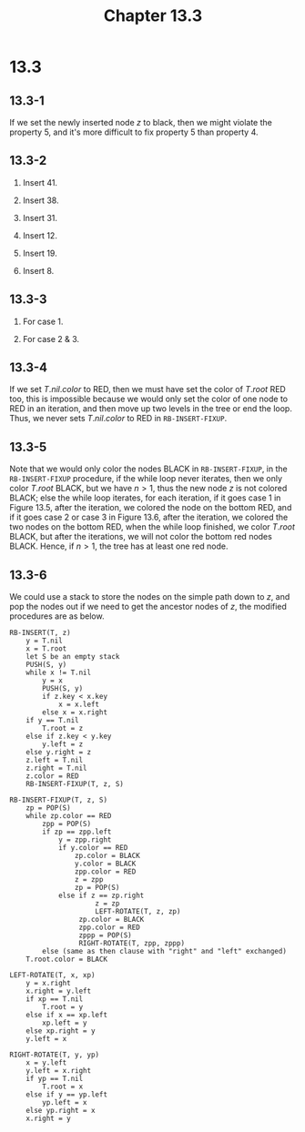 #+TITLE: Chapter 13.3
#+PROPERTY: header-args:dot :output-dir ../static/generated/images/

* 13.3
** 13.3-1
   If we set the newly inserted node \(z\) to black, then we might violate the
   property 5, and it's more difficult to fix property 5 than property 4.
** 13.3-2
   1. Insert \(41\).
      #+begin_src dot :file ch13-3-1.png :exports results
      digraph G {
          edge [dir="none"];
          node [style="filled", fillcolor="black", fontcolor="white"]
          41;
      }
      #+end_src
   2. Insert \(38\).
      #+begin_src dot :file ch13-3-2.png :exports results
      digraph G {
          edge [dir="none"];
          node [style="filled", fillcolor="grey", fontcolor="black"]
          38;
          node [style="filled", fillcolor="black", fontcolor="white"]
          41;
          41 -> 38;
      }
      #+end_src
   3. Insert \(31\).
      #+begin_src dot :file ch13-3-3.png :exports results
      digraph G {
          edge [dir="none"];
          node [style="filled", fillcolor="grey", fontcolor="black"]
          31; 41;
          node [style="filled", fillcolor="black", fontcolor="white"]
          38;
          38 -> 31, 41;
      }
      #+end_src
   4. Insert \(12\).
      #+begin_src dot :file ch13-3-4.png :exports results
      digraph G {
          edge [dir="none"];
          node [style="filled", fillcolor="grey", fontcolor="black"]
          12;
          node [style="filled", fillcolor="black", fontcolor="white"]
          38; 31; 41;
          38 -> 31, 41;
          31 -> 12;
      }
      #+end_src
   5. Insert \(19\).
      #+begin_src dot :file ch13-3-5.png :exports results
      digraph G {
          edge [dir="none"];
          node [style="filled", fillcolor="grey", fontcolor="black"]
          12; 31;
          node [style="filled", fillcolor="black", fontcolor="white"]
          38; 19; 41;
          38 -> 19, 41;
          19 -> 12, 31;
      }
      #+end_src
   6. Insert \(8\).
      #+begin_src dot :file ch13-3-6.png :exports results
      digraph G {
          edge [dir="none"];
          node [style="filled", fillcolor="grey", fontcolor="black"]
          19; 8;
          node [style="filled", fillcolor="black", fontcolor="white"]
          38; 41; 12; 31;
          38 -> 19, 41;
          19 -> 12, 31;
          12 -> 8;
      }
      #+end_src
** 13.3-3
   1. For case 1.
      #+begin_src dot :file ch13-3-7.png :exports results
      digraph G {
          subgraph cluster0 {
              label="case 1 (a)";
              edge [dir="none"];
              node [color="white"]
              a [label=<&alpha;>]; b [label=<&beta;>]; c [label=<&gamma;>];
              d [label=<&delta;>]; e [label=<&epsilon;>];
              r [fontcolor="white"];
              node [style="filled", fillcolor="grey", fontcolor="black"]
              A [label="A:k"]; B [label="B:k"]; D [label="D:k"];
              node [style="filled", fillcolor="black", fontcolor="white"]
              C [label="C:k"];
              r -> C;
              C -> A, D;
              A -> a, B;
              B -> b, c;
              D -> d, e;
          }
          subgraph cluster1 {
              label="result";
              edge [dir="none"];
              node [color="white"]
              a1 [label=<&alpha;>]; b1 [label=<&beta;>]; c1 [label=<&gamma;>];
              d1 [label=<&delta;>]; e1 [label=<&epsilon;>];
              r1 [fontcolor="white"];
              node [style="filled", fillcolor="grey", fontcolor="black"]
              C1 [label="C:k+1"]; B1 [label="B:k"];
              node [style="filled", fillcolor="black", fontcolor="white"]
              A1 [label="A:k"]; D1 [label="D:k"];
              r1 -> C1;
              C1 -> A1, D1;
              A1 -> a1, B1;
              B1 -> b1, c1;
              D1 -> d1, e1;
          }
      }
      #+end_src
      #+begin_src dot :file ch13-3-8.png :exports results
      digraph G {
          subgraph cluster0 {
              label="case 1 (b)";
              edge [dir="none"];
              node [style="filled", fillcolor="grey", fontcolor="black"]
              B [label="B:k"]; A [label="A:k"]; D [label="D:k"];
              node [style="filled", fillcolor="black", fontcolor="white"]
              C [label="C:k"];
              node [color="white", fillcolor="white", fontcolor="black"]
              a [label=<&alpha;>]; b [label=<&beta;>]; c [label=<&gamma;>];
              d [label=<&delta;>]; e [label=<&epsilon;>];
              r [fontcolor="white"];
              r -> C;
              C -> B, D;
              B -> A, c;
              A -> a, b;
              D -> d, e;
          }
          subgraph cluster1 {
              label="result";
              edge [dir="none"];
              node [style="filled", fillcolor="grey", fontcolor="black"]
              C1 [label="C:k+1"]; A1 [label="A:k"];
              node [style="filled", fillcolor="black", fontcolor="white"]
              B1 [label="B:k"]; D1 [label="D:k"];
              node [color="white", fillcolor="white", fontcolor="black"]
              a1 [label=<&alpha;>]; b1 [label=<&beta;>]; c1 [label=<&gamma;>];
              d1 [label=<&delta;>]; e1 [label=<&epsilon;>];
              r1 [fontcolor="white"];
              r1 -> C1;
              C1 -> B1, D1;
              B1 -> A1, c1;
              A1 -> a1, b1;
              D1 -> d1, e1;
          }
      }
      #+end_src
   3. For case 2 & 3.
      #+begin_src dot :file ch13-3-9.png :exports results
      digraph G {
          subgraph cluster0 {
              label="case 2";
              edge [dir="none"];
              node [color="white"]
              a [label=<&alpha;>];
              node [style="filled", fillcolor="grey", fontcolor="black"]
              A [label="A:k"]; B [label="B:k"];
              node [style="filled", fillcolor="black", fontcolor="white"]
              C [label="C:k"];
              node [color="white", fillcolor="white", fontcolor="black"]
              b [label=<&beta;>]; c [label=<&gamma;>]; d [label=<&delta;>];
              r [fontcolor="white"];
              r -> C;
              C -> A, d;
              A -> a, B;
              B -> b, c;
          }
          subgraph cluster1 {
              label="case 3";
              edge [dir="none"];
              node [style="filled", fillcolor="grey", fontcolor="black"]
              A1 [label="A:k"]; B1 [label="B:k"];
              node [style="filled", fillcolor="black", fontcolor="white"]
              C1 [label="C:k"];
              node [color="white", fillcolor="white", fontcolor="black"]
              a1 [label=<&alpha;>]; b1 [label=<&beta;>]; c1 [label=<&gamma;>];
              d1 [label=<&delta;>];
              r1 [fontcolor="white"];
              r1 -> C1;
              C1 -> B1, d1;
              B1 -> A1, c1;
              A1 -> a1, b1;
          }
          subgraph cluster2 {
              label="result";
              edge [dir="none"];
              node [color="white"]
              a2 [label=<&alpha;>]; b2 [label=<&beta;>]; c2 [label=<&gamma;>];
              d2 [label=<&delta;>];
              node [style="filled", fillcolor="grey", fontcolor="black"]
              A2 [label="A:k"]; C2 [label="C:k"];
              node [style="filled", fillcolor="black", fontcolor="white"]
              B2 [label="B:k"];
              node [color="white", fillcolor="white", fontcolor="black"]
              r2 [fontcolor="white"];
              r2 -> B2;
              B2 -> A2, C2;
              A2 -> a2, b2;
              C2 -> c2, d2;
          }
      }
      #+end_src
** 13.3-4
   If we set \(T.nil.color\) to RED, then we must have set the color of
   \(T.root\) RED too, this is impossible because we would only set the color of
   one node to RED in an iteration, and then move up two levels in the tree or
   end the loop. Thus, we never sets \(T.nil.color\) to RED in
   =RB-INSERT-FIXUP=.
** 13.3-5
   Note that we would only color the nodes BLACK in =RB-INSERT-FIXUP=, in the
   =RB-INSERT-FIXUP= procedure, if the while loop never iterates, then we only
   color \(T.root\) BLACK, but we have \(n > 1\), thus the new node \(z\) is not
   colored BLACK; else the while loop iterates, for each iteration, if it goes
   case 1 in Figure 13.5, after the iteration, we colored the node on the
   bottom RED, and if it goes case 2 or case 3 in Figure 13.6, after the
   iteration, we colored the two nodes on the bottom RED, when the while loop
   finished, we color \(T.root\) BLACK, but after the iterations, we will not
   color the bottom red nodes BLACK. Hence, if \(n > 1\), the tree has at least
   one red node.
** 13.3-6
   We could use a stack to store the nodes on the simple path down to \(z\), and
   pop the nodes out if we need to get the ancestor nodes of \(z\), the modified
   procedures are as below.
   #+begin_src
   RB-INSERT(T, z)
       y = T.nil
       x = T.root
       let S be an empty stack
       PUSH(S, y)
       while x != T.nil
           y = x
           PUSH(S, y)
           if z.key < x.key
               x = x.left
           else x = x.right
       if y == T.nil
           T.root = z
       else if z.key < y.key
           y.left = z
       else y.right = z
       z.left = T.nil
       z.right = T.nil
       z.color = RED
       RB-INSERT-FIXUP(T, z, S)

   RB-INSERT-FIXUP(T, z, S)
       zp = POP(S)
       while zp.color == RED
           zpp = POP(S)
           if zp == zpp.left
               y = zpp.right
               if y.color == RED
                   zp.color = BLACK
                   y.color = BLACK
                   zpp.color = RED
                   z = zpp
                   zp = POP(S)
               else if z == zp.right
                        z = zp
                        LEFT-ROTATE(T, z, zp)
                    zp.color = BLACK
                    zpp.color = RED
                    zppp = POP(S)
                    RIGHT-ROTATE(T, zpp, zppp)
           else (same as then clause with "right" and "left" exchanged)
       T.root.color = BLACK

   LEFT-ROTATE(T, x, xp)
       y = x.right
       x.right = y.left
       if xp == T.nil
           T.root = y
       else if x == xp.left
           xp.left = y
       else xp.right = y
       y.left = x

   RIGHT-ROTATE(T, y, yp)
       x = y.left
       y.left = x.right
       if yp == T.nil
           T.root = x
       else if y == yp.left
           yp.left = x
       else yp.right = x
       x.right = y
   #+end_src
